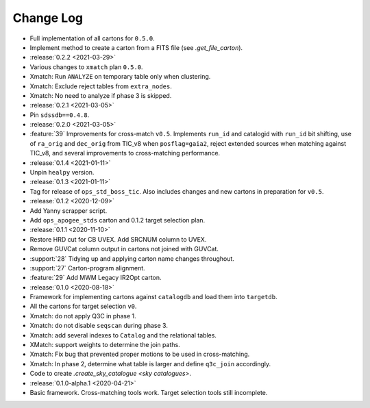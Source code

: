 .. This changelog uses releases: https://releases.readthedocs.io/en/latest/

==========
Change Log
==========

* Full implementation of all cartons for ``0.5.0``.
* Implement method to create a carton from a FITS file (see `.get_file_carton`).

* :release:`0.2.2 <2021-03-29>`
* Various changes to ``xmatch`` plan ``0.5.0``.
* Xmatch: Run ``ANALYZE`` on temporary table only when clustering.
* Xmatch: Exclude reject tables from ``extra_nodes``.
* Xmatch: No need to analyze if phase 3 is skipped.

* :release:`0.2.1 <2021-03-05>`
* Pin ``sdssdb==0.4.8``.

* :release:`0.2.0 <2021-03-05>`
* :feature:`39` Improvements for cross-match ``v0.5``. Implements ``run_id`` and catalogid with ``run_id`` bit shifting, use of ``ra_orig`` and ``dec_orig`` from TIC_v8 when ``posflag=gaia2``, reject extended sources when matching against TIC_v8, and several improvements to cross-matching performance.

* :release:`0.1.4 <2021-01-11>`
* Unpin ``healpy`` version.

* :release:`0.1.3 <2021-01-11>`
* Tag for release of ``ops_std_boss_tic``. Also includes changes and new cartons in preparation for ``v0.5``.

* :release:`0.1.2 <2020-12-09>`
* Add Yanny scrapper script.
* Add ``ops_apogee_stds`` carton and 0.1.2 target selection plan.

* :release:`0.1.1 <2020-11-10>`
* Restore HRD cut for CB UVEX. Add SRCNUM column to UVEX.
* Remove GUVCat column output in cartons not joined with GUVCat.
* :support:`28` Tidying up and applying carton name changes throughout.
* :support:`27` Carton-program alignment.
* :feature:`29` Add MWM Legacy IR2Opt carton.

* :release:`0.1.0 <2020-08-18>`
* Framework for implementing cartons against ``catalogdb`` and load them into ``targetdb``.
* All the cartons for target selection ``v0``.
* Xmatch: do not apply Q3C in phase 1.
* Xmatch: do not disable ``seqscan`` during phase 3.
* Xmatch: add several indexes to ``Catalog`` and the relational tables.
* XMatch: support weights to determine the join paths.
* Xmatch: Fix bug that prevented proper motions to be used in cross-matching.
* Xmatch: In phase 2, determine what table is larger and define ``q3c_join`` accordingly.
* Code to create `.create_sky_catalogue <sky catalogues>`.

* :release:`0.1.0-alpha.1 <2020-04-21>`
* Basic framework. Cross-matching tools work. Target selection tools still incomplete.
